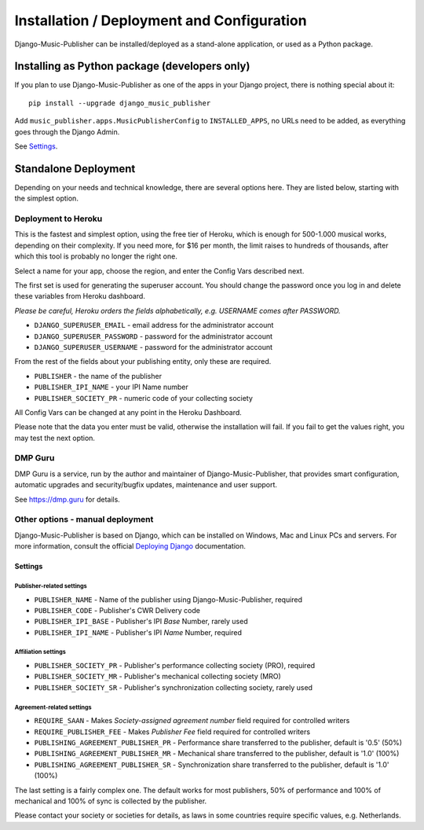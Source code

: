 Installation / Deployment and Configuration
*******************************************

Django-Music-Publisher can be installed/deployed as a stand-alone application, or used as a Python package.

Installing as Python package (developers only)
===================================================================

If you plan to use Django-Music-Publisher as one of the apps in your Django project, there is nothing special about it::

    pip install --upgrade django_music_publisher

Add ``music_publisher.apps.MusicPublisherConfig`` to ``INSTALLED_APPS``, no URLs need to be added, as everything goes
through the Django Admin.

See `Settings`_.


Standalone Deployment
=====================

Depending on your needs and technical knowledge, there are several options here. They are listed below, starting with
the simplest option.


Deployment to Heroku
--------------------

This is the fastest and simplest option, using the free tier of Heroku,
which is enough for 500-1.000  musical works, depending on their complexity.
If you need more, for $16 per month, the limit raises to hundreds of thousands, after which this tool is probably
no longer the right one.

.. raw:: html

    <p>First, you need to sign up with <a href="https://heroku.com">Heroku</a> and/or log in.
    Then press
    <a href="https://heroku.com/deploy?template=https://github.com/matijakolaric-com/django-music-publisher/tree/20">here</a>.</p>

Select a name for your app, choose the region, and enter the Config Vars described next.

The first set is used for generating the superuser account. You should
change the password once you log in and delete these variables from Heroku dashboard.

*Please be careful, Heroku orders the fields alphabetically, e.g. USERNAME comes
after PASSWORD.*

* ``DJANGO_SUPERUSER_EMAIL`` - email address for the administrator account
* ``DJANGO_SUPERUSER_PASSWORD`` - password for the administrator account
* ``DJANGO_SUPERUSER_USERNAME`` - password for the administrator account

From the rest of the fields about your publishing entity, only these are required.

* ``PUBLISHER`` - the name of the publisher
* ``PUBLISHER_IPI_NAME`` - your IPI Name number
* ``PUBLISHER_SOCIETY_PR`` - numeric code of your collecting society

All Config Vars can be changed at any point in the Heroku Dashboard.

Please note that the data you enter must be valid, otherwise the installation
will fail. If you fail to get the values right, you may test the next option.

DMP Guru
--------

DMP Guru is a service,
run by the author and maintainer of Django-Music-Publisher,
that provides smart configuration, automatic upgrades and security/bugfix updates, maintenance and user
support.

See https://dmp.guru for details.

Other options - manual deployment
----------------------------------

Django-Music-Publisher is based on Django, which can be installed on Windows,
Mac and Linux PCs and servers. For more information, consult the official
`Deploying Django <https://docs.djangoproject.com/en/3.0/howto/deployment/>`_ documentation.


Settings
____________________________________

Publisher-related settings
++++++++++++++++++++++++++++

* ``PUBLISHER_NAME`` - Name of the publisher using Django-Music-Publisher, required
* ``PUBLISHER_CODE`` - Publisher's CWR Delivery code
* ``PUBLISHER_IPI_BASE`` - Publisher's IPI *Base* Number, rarely used
* ``PUBLISHER_IPI_NAME`` - Publisher's IPI *Name* Number, required

Affiliation settings
++++++++++++++++++++++++++++
* ``PUBLISHER_SOCIETY_PR`` - Publisher's performance collecting society (PRO), required
* ``PUBLISHER_SOCIETY_MR`` - Publisher's mechanical collecting society (MRO)
* ``PUBLISHER_SOCIETY_SR`` - Publisher's synchronization collecting society, rarely used

Agreement-related settings
++++++++++++++++++++++++++++

* ``REQUIRE_SAAN`` - Makes *Society-assigned agreement number* field required for controlled writers
* ``REQUIRE_PUBLISHER_FEE`` - Makes *Publisher Fee* field required for controlled writers
* ``PUBLISHING_AGREEMENT_PUBLISHER_PR`` - Performance share transferred to the publisher, default is '0.5' (50%)
* ``PUBLISHING_AGREEMENT_PUBLISHER_MR`` - Mechanical share transferred to the publisher, default is '1.0' (100%)
* ``PUBLISHING_AGREEMENT_PUBLISHER_SR`` - Synchronization share transferred to the publisher, default is '1.0' (100%)

The last setting is a fairly complex one. The default works for most publishers, 50% of performance and 100% of
mechanical and 100% of sync is collected by the publisher.

Please contact your society or societies for details, as laws in some countries require
specific values, e.g. Netherlands.
